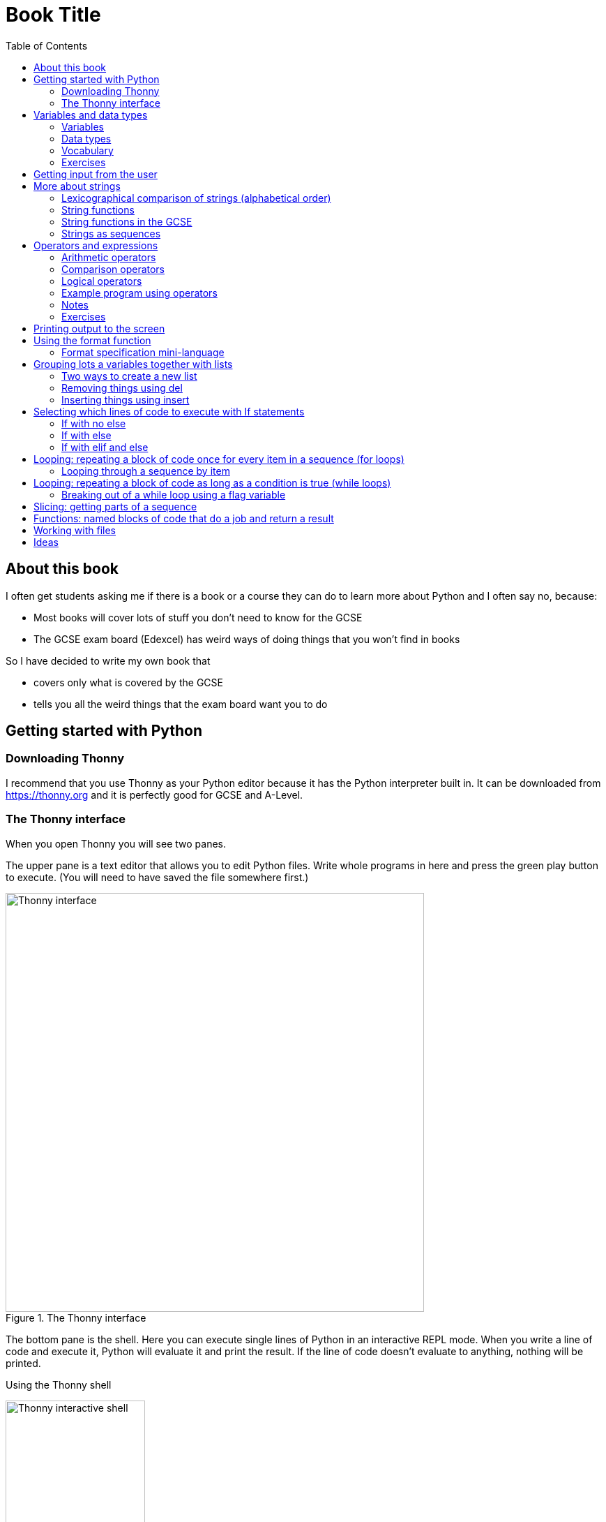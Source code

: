 = Book Title
// Must have this immediately below Level 0
// :source-language: Python
:doctype: book
:source-highlighter: highlight.js
:icons: font
:toc: auto

== About this book

I often get students asking me if there is a book or a course they can do to learn more about Python and I often say no, because:

* Most books will cover lots of stuff you don't need to know for the GCSE

* The GCSE exam board (Edexcel) has weird ways of doing things that you won't find in books

So I have decided to write my own book that

* covers only what is covered by the GCSE

* tells you all the weird things that the exam board want you to do

== Getting started with Python

=== Downloading Thonny

I recommend that you use Thonny as your Python editor because it has the Python interpreter built in. It can be downloaded from https://thonny.org and it is perfectly good for GCSE and A-Level. 

=== The Thonny interface

When you open Thonny you will see two panes. 

The upper pane is a text editor that allows you to edit Python files. Write whole programs in here and press the green play button to execute. (You will need to have saved the file somewhere first.)

.The Thonny interface
image::PythonBook_ThonnyUI.png[Thonny interface, 600]

The bottom pane is the shell. Here you can execute single lines of Python in an interactive REPL mode. When you write a line of code and execute it, Python will evaluate it and print the result. If the line of code doesn't evaluate to anything, nothing will be printed.

.Using the Thonny shell
image:Thonny_shell.png[Thonny interactive shell, 200]

**Thonny tips:**
* If your program hangs, use the red Stop button to halt it.

* You can clear the shell by right-clicking on it and choosing Clear.

* Thonny has an "assistant" that warns you of various things. I find it annoying. You can disable it in Tools, Options, Assistant....

* Python has a debugger built in. In my opinion, the default setting of *Nicer* is too verbose. You can change it to *Faster* in Tools, Options, Run & Debug....

== Variables and data types

=== Variables

We can store items of data for use in computer programs. These stored items are called variables. We refer to variables using names.

[source,Python]
----
# Store the value 5 in a variable called x
x = 5

# Store the value "Fred" in a variable called name
name = "Fred"
----

You give a variable a value by using the `=`, which is known as the *assignment operator*. So when we assign the value 5 to the variable x like this `x = 5`, we are really saying *let x take the value of 5*. Some languages actually use the word `let` when they do assignment, e.g. `let x = 5`, but Python doesn't.

In the statement `x = 5`, the x is an *integer variable* and the 5 is an *integer literal*. Assignment always happens right to left. You cannot write 5 = x.  

==== Variable names

Variable names can include letters, numbers and the underscore (_) character, but they cannot *begin* with numbers.

You should try to choose variable names that make it easy to tell meaning of the data held in the variable. 

===== Capitalization in variable names

There are different conventions about whether to include capital letters in variable names or not. Edexcel likes to use **camel case**, in which:

* If the variable name is just one word, then it is all lower case.

* If the variable is two or more words together, the first is lower case and the rest are title case (with the first letter capitalised).

The following variable names are in camel case:

* name
* emailAddress
* passwordIsValid

You should probably adopt this convention (even though it's not normal for Python programmers, who generally use something called snake case).

===== Naming conflicts

Some names in Python already mean something and you should therefore not use them as variable names. 

Some examples of names you should **not** use for variables are:

sum, max, min, int, float, bool, str, string, random, list, type, dir

Single-letter names are generally not a good idea but sometimes they're ok. For instance:

* i, j, k are often used as simple counter integers (integer means whole number)
* x, y, z are often used for coordinates

=== Data types

Variables stored data and data can be of different types. The GCSE focuses on the following data types:

* Whole numbers (**integers**)
* Numbers with decimal points (**floats**)
* Sequences of text characters (**strings**)
* True/False variables (**booleans**)

=== Vocabulary

**Assignment:** Giving a variable its first or a new value. In Python, initialisation and assignment are the same except the initialisation is a special term used for the *first* assignment.

**Intialisation:** Creating and giving a variable it's first value, e.g. `x = 5`

=== Exercises

1. Which of the following are valid variable names in Python?
   - EMAILADDRESS
   - emailaddress
   - email-address
   - email_address
   - emailaddress1
   - 1emailaddress
   - emailAddress

2. Which of the variable names for email address given above would you expect to see in an Edexcel GCSE paper?

3. Name the data type (integer, float, string, boolean) of each of these variables after they have been initialised:
    - `name = "Fred"`
    - `isPrefect = True`
    - `age = 15`
    - `height = 1.73`

4. Explain why `x` is not a good variable name for storing the height of a rectangle. What would be a better variable name?

== Getting input from the user

I include this section early because it quickly allows us to write interactive programs that do something useful. You can get input from the user by using the `input` function.

This program asks the user their name and then prints a "Hello " followed by whatever name they entered.

[source,Python]
----
name = input("Enter your name: ")
print("Hello " + name)
----

Note the the `input` function **always** returns a string. *Returns* is a special term used in relation to functions. It means *gives back* and I will use it a lot in the section on functions later. 

It makes sense in the example above that `name` is a string, since it is a word, a sequence of characters, but try running this program:

[source,Python]
----
n1 = input("Enter the first number: ")
n2 = input("Enter the second number: ")
print("The sum is " + str(n1 + n2))
----

.Output:
----
Enter the first number: 4
Enter the second number: 5
The sum is 45
----

This program has gone wrong because the *return type* of the `input` function is *string*, and when you use the *plus operator* (+) between two strings the strings are *concatenated*, i.e. chained together. 

We can fix this problem by *converting* the strings into integers, because when you use the plus operator (+) between two integers the integers are added.

[source,Python]
----
n1 = int(input("Enter the first number: "))
n2 = int(input("Enter the second number: "))
print("The sum is " + str(n1 + n2))
----

----
Enter the first number: 4
Enter the second number: 5
The sum is 9
----

Look carefully at the line:

[source,Python]
----
n1 = int(input("Enter the first number: "))
----

This is the order of events:

1. Make a string literal "Enter the first number: " and *pass it* to the `input` function.

2. The input function then prints "Enter the first number: " and waits for the user to type something.

3. Take the thing that the user typed and pass it to the `int` function, which turns it from a string to an integer.

4. Assign that integer to the variable n1.

Now look carefully at the line:
[source,Python]
----
print("The sum is " + str(n1 + n2))
----

Now that `n1` and `n2` are integers, we need to turn them back to strings before we can concatenate them with the string "The sum is ". We do this with the `str` function.

This is the order of events:

1. Add the values of the two integer variables n1 and n2.

2. The `str` function then turns the result from an integer to a string.

3. The string is then concatenated on the end of the string literal "The sum is " to form a longer string.

4. That longer string is then passed to the `print` function, which prints it out on the screen.

In summary:

* The `int` function is used to turn strings into integers. You will need to use it when you want to do arithmetic or comparison (e.g. <, >, etc) with the value the user entered.

* The `str` function is used to turn integers into strings. You will need to use it if you want to concatenate an integer value to a string value before printing.

**Exercises:**

1. Write a program that asks the user to enter their age and then prints "You are N years old", where N is the age they entered.

2. Write a program that asks the user to enter their age and then prints "You are N+10 years old", where N+10 is their age plus 10 years. 

3. Explain why you need to use the `int` function in task 2 but not in task 1. 

== More about strings

=== Lexicographical comparison of strings (alphabetical order)

You can compare strings using the `>` and `<` operators. This will compare them lexicographically, which means that if stringA would come before stringB in a dictionary, then stringA is considered to be "less than" stringB.

WARNING: When comparing strings lexicographically, bear in mind that all upper case letters are considered "less than" all lower case letters. This is because upper case letters appear before lower case letters in the ASCII table.

Look at this example program, which asks the user to enter two words and tells them which is "less than" which.

[source,Python]
----
word1 = input("Enter first word: ")
word2 = input("Enter second word: ")
if word1 == word2:
    print("Words are the same!")
elif word1 < word2:
    print(word1 + " is less than " + word2)
else:
    print(word2 + " is less than " + word1)
----

.Output
----
Enter first word: wombat
Enter second word: newt
newt is less than wombat

Enter first word: Zebra
Enter second word: aardvark
Zebra is less than aardvark
----

IMPORTANT: You need to know that you can compare strings with `>` and `<` for the GCSE. Remember it, because programming this behaviour yourself will take many lines of complicated code.

=== String functions

You have seen some functions that are built-in to Python, e.g. len, int, input, print. We refer to these as **built-in functions**. There are also functions just for strings. We refer to these as **string functions**. 

This program asks the user for their name and then prints it in capital (upper case) letters:

[source,Python]
----
name = input("Enter your name: ")
print(name.upper())
----

You can call (execute, run) string functions by using dot notation: adding a dot after the string, followed by the name of the function, followed by ().

[IMPORTANT]
.Use brackets when you want to call functions
====
With any function, you must put () after its name if you want to **call** it. Try just printing `name.upper` and you will get an odd result because Python will try to print the function itself and not the result of calling it. 

[source,Python]
----
name = input("Enter your name: ")
print(name.upper) # left out the brackets!
----

.Output
----
<built-in method upper of str object at 0x000002B1FE6E5E30>
----
====

=== String functions in the GCSE

The GCSE expects you to be familiar with the following string functions  (<str> just means any string variable or literal):

[cols="1,1"]
|===
| Function | Description

| <str>.lower
| Returns <str> as all lower case

| <str>.upper
| Returns <str> as all upper case
|===

=== Strings as sequences

There are two **sequence types** that you need to be familiar with for the GCSE: **strings** and **lists**. Sequence types allow you to:

* Get individual items of the sequence using an **index**.

* **Iterate** through every item in the sequence using a **for loop**.

* Use the keyword **in** to check if an item is in the sequence (although the GCSE doesn't seem to use this much).

==== Example of string indexing
Consider this program, which asks the user for their name and tells them the 4th character:
[source,Python]
----
name = input("Enter your name: ")
print("The 4th character of your name is " + name[3])
----

**Notes:**

* We put `name[3]` for the 4th character because counting starts at zero.

* If the name is less then 4 characters we will get an `IndexError`, meaning we've tried to access an item of a sequence that isn't there.

==== Example of iterating through a string using a for loop

Consider this program, which counts the number of "a"s in the string "Aardvark", but iterating through the string.

[source,Python]
----
count = 0
s = "Aardvark"
for ch in s:
	if ch == "a":
		count = count + 1
print("There are " + str(count) + " a's in " + s)
----

**Notes:**

* It's ok to use a single-letter variable name like `s` in this example, because my variable is just a throw-away value.

* We have to use the `str` function to convert the integer `count` to a string before we can concatenate it with the rest of the message string, but we don't need to do that with `s` because `s` is already a string.

* This example prints 2, because Python is case-sensitive; "a" is different from "A".

==== Example of using `in` to check if a character is in a string

Consider this program, which says whether there is a "z" in the user's input.

[source,Python]
----
s = input("Enter some text: ")
if "z" in s:
	print("There is a z in what you typed")
else:
	print("There is no z in what you typed")
----

== Operators and expressions

=== Arithmetic operators

The GCSE requires you to know the following arithmetic operators:

[cols="1, 1, 1, 1"]
|===
|Operator|Operation|Example|Result

|+ 
|add 
|19 + 5 
|24 

|-
|subtract 
|19 - 5 
|14 

|* 
|multiply 
|19 * 5 
|95 

|/
|divide 
|19 / 5 
|3.4

|//
|integer division 
|19 // 5 
|3

|% 
|modulo (remainder after division)
|19 % 5 
|4 

|** 
|to the power 
|19 ** 5 
|2476099 

|===


=== Comparison operators

The GCSE requires you to know the following comparison operators.

[cols="1, 1, 1, 1"]
|===
|Operator|Description|Example|Result

|==
|is equal to
|5 == 5
|True

|!=
|is not equal to
|5 != 5
|False

|>
|is greater than
|5 > 5
|False

|>=
|is  greater than or equal to
|5 >= 5
|True

|<
|is less than
|5 < 5
|False

|\<=
|is less then or equal to
|5 \<= 5
|True
|===

=== Logical operators

Consider the following two statements:
1. Paris is the capital of France
2. Beijing is the capital of Germany

It is clear that **statement 1 is True** and **statement 2 is False**.

Now consider the statements:

1. Paris is the capital of France **and** Beijing is the capital of Germany

2. Paris is the capital of France **or** Beijing is the capital of Germany

**Statement 1 is False**, because both statements either side of AND need to be True for the whole statement to be True.

**Statement 2 is True**, because only one of the statements either side of OR need to be True for the whole statement to be True.

In general then:

* something True **and** something False is **False**

* something True **or** something False is **True**

We can summarise how the logical operators work using **truth tables**.

This is the **truth table for AND**:

[cols="1,1"]
|===
| Statement | Result

|True and True
|True

|True and False
|False

|False and True
|False

|False and False
|False
|===

This is the **truth table for OR**:

|===
| Statement | Result

|True or True
|True

|True or False
|True

|False or True
|True

|False or False
|False
|===

==== Logical operator precedence and the use of brackets

You are familiar with the idea of operator precedence from mathematics. For instance `5 - 3 x 2 = -1`, whereas `(5 - 3) x 2 = 4`.

In Python, `and` takes precedence over `or`. For example, `True or False and False` evaluates to `True`, whereas `(True or False) and False` evaluates to `False`.

I think it's unlikely that the GCSE would require you to know this, but it's handy to know when you write your own programs.

=== Example program using operators

This program asks the user to enter a number between 1 and 10 (inclusive) and prints an appropriate message.

[source,Python]
----
number = int(input("Enter a valid number (1-10): ")):
print("Number valid: " + str(number > 0 and number < 11))  
----

This program does the same.

[source,Python]
----
number = int(input("Enter a valid number (1-10): ")):
print("Number valid: " + str(number >= 1 and number <= 0))  
----

.Output
----
Enter a valid number (1-10): 6
Number valid: True
Enter a valid number (1-10): 14
Number valid: False
----

=== Notes

1. A statement that evaluates to True or False is known as a *condition*.

2. Note that when using logical operators, each side of the operator has to be an expression which **on its own** evaluates to True or False. So if you want to check that a and b are both greater than 10, for instance, you have to write `a > 10 and b > 10`. You **cannot** write `a and b > 10`; in fact this will lead to a nasty bug.

=== Exercises

1. Write two statements involving countries and capitals such that if you put an OR operator between them the whole statement is False.

2. Write a condition that evaluates to True if `n` is positive and even, and False otherwise. Hint: What is the remainder on division by 2 for numbers that are even?

== Printing output to the screen

The print function outputs its argument to the console, followed by a newline.

[source,Python]
----
print("Hello")
print(4)
----
.Output
----
Hello
4
----


Here is a summary of the main ways of printing strings (and variable values) to the console (screen). For each, `age` is an integer variable with value 15.

---

[source,Python]
----
print(age)
----
.Output
----
15
----

This works ok. The print function can print types other than strings. 

---
[source,Python]
----
print("Fred is", age, "years old.")
----
.Output
----
Fred is 15 years old.
----

This works ok. If you separate string literals and variables with commas, Python automatically puts a space between them (but sometimes you won't want it to).

---
[source,Python]
----
print("Fred is" + age + "years old.")
TypeError!
----

This doesn't work because you can't concatenate strings and integers. You have to use the `str` function to convert the integer to a string.

---
[source,Python]
----
print("Fred is" + str(age) + "years old.")
----
.Output
----
Fred is15years old.
----

This works ok but we forgot to add spaces where we needed them.

---
[source,Python]
----
print("Fred is " + str(age) + " years old.")
----
.Output
----
Fred is 15 years old.
----

This works ok (same as above but with spaces) because we have converted the integer to a string using the `str` function before we concatenated it. 

WARNING: This is used in the GCSE and **must** be used when the question tells you to use **concatenation**.

---
[source,Python]
----
print("Fred is {} years old.".format(age))
----
.Output
----
Fred is 15 years old.
----

This works ok. More information about the format function is given later in the chapter. 

WARNING: This is heavily used in the GCSE and **must** be used when the question tells you to use the **format function**.

---

[source,Python]
----
print(f"Fred is {age} years old.")
----
.Output
----
Fred is 15 years old.
----

This works ok. This is the modern way to print variables and string literals, but it is not used in the GCSE. 

## Using the format function
The basic use of the format function can be seen in the program below.

[source,Python]
----
name = input("Enter your name: ")
age = int(input("Enter your age: "))
height = float(input("Enter your height (m): "))
layout = "Hello {}. You are {} years old and {} metres tall."
print(layout.format(name, age, height))
----

**Notes:**

1. Type conversion is not required before printing, even though `name` is a string, `age` is an integer and `height` is a float.

2. `layout` is just a variable name; it has no other significance. The GCSE tends to use this variable name and that's the only reason I've used it.

=== Format specification mini-language

You can put things in the curly braces to change the way that variables are presented. The most common uses for this are:

* Centre or right **alignment** (left is the default)

* Setting the **field width** (the width in characters of the space into which the variable is printed; used for writing out information in tables)

* Setting the number of **decimal places** a float value should have

For full details go here.
https://docs.python.org/3/library/string.html#formatstrings
I warn you it is complicated!

Here is an example that covers everything you need to know for the GCSE.

[source,Python]
----
titlelayout =  "| {:^12} | {:^5} | {:^10} | {:^10} |"
layout = "| {:12} | {:^5} | {:>10.2f} | {:^+10} |"
print(titlelayout.format("Name", "Age", "Score", "Modifier"))
print("-" * 50)
print(layout.format("Fred", 15, 45.7, -2))
print(layout.format("Penelope", 16, 38.658, 3))
print(layout.format("Kim", 14, 41.67, 1))
----

----
|     Name     |  Age  |   Score    |  Modifier  |
--------------------------------------------------
| Fred         |  15   |      45.70 |     -2     |
| Penelope     |  16   |      38.66 |     +3     |
| Kim          |  14   |      41.67 |     +1     |
----

**Notes:**

1. The order of the parts of the format specifier is +
`{:<align><sign><width><.precision><type>}`

2. You HAVE to put the colon (:) in first. If you don't you will get a strange KeyError, so if you see a KeyError, you know what the problem is.

3. There are three possible alignment symbols:
   - < means left align, but it's the default so I've left it out 
   - ^ means centre align 
   - > means right align 

4. The + in the fourth field of the `layout` variable means that both positive and negative numbers get a sign symbol (+ or -). There are three options you can put here:
   - + mean both positive and negative numbers get a sign
   - - means only negative numbers get a sign; positive numbers get nothing (this is the default if you leave it out entirely)
   - a space means that negative numbers get a sign and positive numbers get a space (this could be useful for making sure that mixed positive and negative numbers line up nicely)

5. I have created a string of 50 dashes to print the horizontal line. I had to calculate this number by adding the length of `"| "` plus three times the length of `" | "` plus the length of `" |"` plus the field widths of 12 + 5 + 10 + 10, which gives 2 + 9 + 2 + 12 + 5 + 10 + 10 = 50. Maybe it's easier to do it by trial and error.

6. You have to put the `f` at the end of the float field (e.g. `10.2f`, the third field in the `layout` variable) if you want it to treat the precision as *decimal places*. If you leave out the f then it will be *significant figures* instead. The GCSE always seems to ask for decimal places, so always put it in for float values.

== Grouping lots a variables together with lists

Every programming language has ways to represent lists of things. Without lists you would need to create separate variables to store lots of different values, which would become impossible if, at the time of writing your code, you didn't know exactly how many values the user might want to store. 

There are only four basic things that the GCSE requires you to know about lists:

* **Creating** a new empty list

* **Appending** things to a list (adding them to the end of the list)

* **Removing** items using the index (position) of the item in the list

* **Inserting** something into a list at a particular index (position)

But, like strings, **lists are sequences** so you also need to know that

* You can get a single item of a list by its **index** (position)

* You can **iterate** through a list using a **for loop**

* You can test for membership of a list using **in**

* You can **slice** lists

Here are some basic programs to introduce you to how lists work in Python.

=== Two ways to create a new list
[source,Python]
----
listA = []
listB = list()
----

====  Adding things using append

[source,Python]
----
mylist = [] # Create a new empty list
mylist.append(5)
mylist.append("Hello")
mylist.append(3.14)
print(mylist)
----

Output:
> [5, "Hello", 3.14]

=== Removing things using del

asdf

[source,Python]
----
mylist = [1, 3, 5, 7, 11]
del mylist[2]
print(mylist)
----

Output:
[1, 3, 7, 11]

=== Inserting things using insert

Hello

[source,Python]
----
mylist = ["apple", "banana", "lemon", "pear"]
mylist.insert(2, "fig")
print(mylist)
----

----
Output:
["apple", "banana", "fig", "lemon", "pear"]
----

== Selecting which lines of code to execute with If statements

=== If with no else

[source,Python]
----
age = int(input("Enter your age: ")):
if age > 40:
   print("You're old!")
print("Thank you")
----

.Output 1
----
Enter your age: 23
Thank you
----

.Output 2
----
Enter your age: 45
You're old!
Thank you
----

**Notes:**

1. Pay attention to the indentation in this example. The "Thank you" message is not indented and so is not part of the if statement. Hence it gets printed whether or not the "You're old!" message gets printed.
2. You don't have to have an else! Students often put an else in even when nothing is to be done. 

=== If with else

[source,Python]
----
age = int(input("Enter your age: ")):
if age > 40:
   print("You're old!")
else:
   print("You're young!")
print("Thank you")
----

.Output 1
----
Enter your age: 23
You're young!
Thank you
----

.Output 2
----
Enter your age: 45
You're old!
Thank you
----

=== If with elif and else

[source,Python]
----
age = int(input("Enter your age: ")):
if age > 60:
   print("You're very old!")
elif age > 40:
   print("You're old!")
else:
   print("You're young!")
print("Thank you")
----

.Output 1
----
Enter your age: 74
You're very old!
Thank you
----

.Output 2
----
Enter your age: 45
You're old!
Thank you
----

.Output 2
----
Enter your age: 23
You're young!
Thank you
----

**Notes:**

1. You can have as many elifs as you want.
2. Notice that in an if... elif... else block, **only one option can be executed**. Even though 74 is greater than 60 and greater than 40, only the first condition is matched. This is great because you can avoid complicated conditions like `age > 40 and age \<= 60`.

== Looping: repeating a block of code once for every item in a sequence (for loops)

Remember that the sequence types that we encounter in the GCSE are:

* Strings
* Lists

Very often in programs, we need to do something for every item of a sequence, such as counting, totalling or selecting particular items. 

=== Looping through a sequence by item

Here is a program that uses a for loop to iterate through every letter of a string, printing a message each time it finds a capital letter and finally printing the total number of capital letters found.

[source,Python]
----
word = input("Enter a string: ")
count = 0
for letter in word:
   if letter.isupper():
      print("Capital letter found! " + letter)
      count = count + 1
print(str(count) + " capital letters found in total.")
----

.Output
----
Enter a string: Jeff works for the BBC
Capital letter found! J
Capital letter found! B
Capital letter found! B
Capital letter found! C
4 capital letters found in total.
----

**Notes:**

1. There is nothing special about `letter` here; it is just a variable name. I could have used `x` but `letter` is a much better choice of name since anyone reading the code will know what the variable is being used for. 
2. Any lines of code indented after the beginning of the for loop are in the loop and will be repeated once for every item of the sequence (word).

==== Making a sequence of integers with the range function

The range function can be used to get a sequence of integers, which can then be iterated through with a for loop. The general syntax for a call to the range function is as follows:

* `range(N)`: A sequence from 0 to N-1
* `range(M, N)`: A sequence from M to N-1
* `range(M, N, step)`: The sequence from M to N-1 increasing in increments of `step`

Some examples are included in the following table:

[cols="1,1,1"]
|====
|Function call|Sequence|Explanation

| `range(10)`
| 0, 1, 2, 3, 4, 5, 6, 7, 8, 9
| If you just use an integer N, you get a sequence from 0 up to N-1.

| `range(0, 10)`
| 0, 1, 2, 3, 4, 5, 6, 7, 8, 9
| This is the same as the first example, but we've explicitly specified the sequence start number.

| `range(3, 10)`
| 3, 4, 5, 6, 7, 8, 9
| The sequence start doesn't need to be 0.

| `range(3, 10, 2)`
| 3, 5, 7, 9
| If you include a third argument it is the amount by which the sequence increases each time(often known as the _step_. 

| `range(10, 0, -1)`
| 10, 9, 8, 7, 6, 5, 4, 3, 2, 1
| You can use a negative step, but then the first argument has to be larger than the second.
|====

The following program uses the range function to generate a list of square numbers.

[source,Python]
----
for i in range(1, 11):
   print(str(i) + " squared = " + str(i**2))
----

.Output
----
1 squared = 1
2 squared = 4
3 squared = 9
4 squared = 16
5 squared = 25
6 squared = 36
7 squared = 49
8 squared = 64
9 squared = 81
10 squared = 100
----

==== Repeating a block of code an exact number of times

A for loop together with the range function can be used to repeat a block of code an exact number of times. This type of loop is sometimes known as a **count-controlled loop** (as opposed to a condition-controlled loop, seen in the while loop section). To run the block of code N times, we create a sequence of integers from 0 up to N-1 and run the block for each integer. We don't necessarily need to use the integer counter.

The following program ask the user for exactly three words, entered  one after the other, and then tells the user the words they entered.

[source,Python]
----
words = []
word = input("Enter a word: ")
for i in range(3):
   words.append(word)
   word = input("Enter a word: ")

print("The words you entered were: ")
for word in words:
   print(word)
----

.Output
----
Enter a word: lemon
Enter a word: apple
Enter a word: orange
The words you entered were:
lemon
apple
orange
----

==== Iterating through a sequence using an index

We have already seen that with sequences (strings and lists), it is possible to use an index to access a particular item, for example, if `numbers` is a list, then `numbers[3]` gives us the 4th item in that list.

To iterate through every item of the list using an index we need to

* Start at 0, because that is the index of the first item
* End at the N - 1, where N is the length of the list (e.g. a list of 8 items will have indexes going from 0 up to 7)

There is a function that will give us the length of a sequence: the `len` function. We can use this function to give us the upper bound of the range of numbers that we need to use as the indexes for accessing the members of our sequence. This gives us exactly the indexes we want; no more and no less.


[source,Python]
----
range(len("computer")) # Gives the range 0,1,2,3,4,5,6,7
----

So now we can iterate through our sequence in two different ways:

**Iterating by item:**

[source,Python]
----
word = "computer"
for letter in word:
   print(letter)
----

**Iterating by index:**

[source,Python]
----
word = "computer"
for i in range(len(word)):
   print(word[i])
----

**Notes:**

1. I have used `letter` as the loop variable in the first example, because each item of the list that I'm iterating through (the word) is a letter. But in the second example each item is not a letter, it's an integer in the range 0 to 7. It is conventional to name an integer index `i` in this case (although in the GCSE they often use the name `index`).

NOTE: The GCSE tends to favour iterating through sequences using indexes rather than by item.

Iterating through a sequence using an index is generally considered to be less clear than iterating using an index but **sometimes you have to use an index** to iterate through a sequence. Consider this program that prints the indexes of any double letters in word.

[source,Python]
----
word = input("Enter a word: ")
for i in range(len(word) - 1):
   if word[i] == word[i+1]:
      print("Double letter found at index: " + str(i))
----

.Output
----
Enter a word: Mississippi
Double letter found at index: 2
Double letter found at index: 5
Double letter found at index: 8
----

**Notes:**

1. We have to use an index here because we don't just want to access the current item, we want to access the next item too.
2. Note how we have to make the range of indexes one shorter than it was before, otherwise we will get to the last letter and try to check the "next" one. This will mean we're trying to access a letter beyond the end of the word and we will get an `IndexError`.

== Looping: repeating a block of code as long as a condition is true (while loops)

We have encountered if statements, which test a condition and branch to a block of code depending on whether the condition is true or false. There is a similar control structure called a while loop, which runs a block of code over and over as long as (while) a condition is true. While loops are sometimes known as **condition-controlled loops**.

This program asks the user to enter a password. It keeps asking until the user enters the correct password "sesame".

[source,Python]
----
password = input("Enter password: ")

while password != "sesame":
   print("Incorrect password")
   password = input("Enter password: ")

print("Access granted")
----

.Output
----
Enter password: password
Incorrect password
Enter password: letmein
Incorrect password
Enter password: 123456
Incorrect password
Enter password: sesame
Access granted
----

**Notes:**

1. It is important to ask for another password in the loop. If this is not done, then the loop will go on forever (because it will keep testing "password") and your computer will become unresponsive. This is known as an **infinite loop**.
2. Note that since the line that prints "Access granted" is _after_ the loop, the only way the program will execute this line is if we've ended the loop, and the only way we can end the loop is if it's not true that the password is not "sesame".

=== Breaking out of a while loop using a flag variable

You can immediately break out of a for loop or a while loop using the statement `break`, but the GCSE exam board seem to prefer you not to use it (they consider it bad programming practice). You can avoid using a break statement by using a boolean "flag" variable, on which the loop condition depends. 

The following program finds the position of the first integer in a list of integers that is exactly divisible by 7. If no numbers are exactly divisible by 7 it prints a suitable message. 

This is an **important example**, so read the notes carefully. 

[source,Python]
----
numbers = [34, 23, 68, 45, 81, 56, 27, 16]
found = False # Flag variable
index = 0

# Note flag variable in loop condition
while index < len(numbers) and not found:
   if numbers[index] % 7 == 0:
      found = True # Change flag variable so loop ends
   else:
      index = index + 1

# Check flag variable to see if number was found
if found:
   print("Number found at index " + str(index))
else:
   print("No numbers divisible by 7 found")
----

.Output
----
Number found at index 5
----

**Notes:**

. There are **two reasons** to continue the loop and both must be true, so we use `and`: the index must be less than the length of the list (otherwise we run off the end and get an `IndexError`) AND we must not have found the target number yet.  
. We use the flag variable in three places:
   .. Setting its initial value (to False)
   .. Putting it in the while condition (while it is False)
   .. Changing its value when the target is found (change it to True)
. In this example we set the flag to False, loop while it is False, then change it to True to stop the loop, but we could just as well set the flag to True, loop while it is True, then change it to False to stop the loop. If we did that then the name `found` would not make sense; we would have to use a name like `searching` or `stillLooking`.
. It is important not to increment the index when the target number is found or we'll report the wrong position.
. We must test the value of `found` after the loop because there are two reasons the loop could have ended and we don't know which happened without checking.
. We don't have to explicitly use `found == False` or `found == True` in the conditions. Saying `if found` is the same as saying `if found == True` (but it wouldn't matter if you preferred to write `if found == True`).
. Note that this program processes no more value of the list than it has to. As soon as it has found the value it is looking for, it stops the loop. This is important because you will lose a mark in the GCSE if you process more values than you need to. 

[IMPORTANT]
====
The GCSE prefers you not to use `break` statements. Remember this:

* If you are definitely going to process **all items of a list**, use a **for loop**.

* If you might only need to process **some of the items of a list**, use a **while loop with a flag variable** to break out of the loop as early as necessary.
====

== Slicing: getting parts of a sequence

We know that we can use indexed to get individual items from strings or lists, e.g. "computer"[2] gives us "m". Python also allows you to get several items by using what's called a slice. The syntax of a slice is as follows:

* `<sequence>[start:end]`

* `<sequence>[start:end:step]`

If you slice a string, the result is a string. If you slice a list, the result is a list.

For the example below, assume that we have defined:

* `word = "computer"`
* `numbers = [1, 2, 3, 4, 5, 6, 7, 8]`


[cols="1,1,1"]
|===
| Example | Result | Explanation

|`word[2:7]` + 
`numbers[2:7]`
| `"mput"` + 
`[3, 4, 5, 6]`
| The slice starts at index 2 and goes up to **but not including** 7 (similar to the range function arguments).

| `word[:7]` + 
`numbers[:7]`
| `"comput"` + 
`[1, 2, 3, 4, 5, 6]`
| If you leave out the first argument, then it defaults to 0 (zero).

| `word[2:]` + 
`numbers[2:]`
| `"mputer"` + 
`[3, 4, 5, 6, 7, 8]`
| If you leave out the second argument, then it defaults to the length of the sequence (i.e. it goes right up to the end).

| `word[2:7:2]` + 
`numbers[2:6:2]`
| `"pt"` + 
`[4, 6]`
| A step argument of n selects every nth item of the slice. 

|===

== Functions: named blocks of code that do a job and return a result

So far you have used some built-in functions that are part of Python. 

[source,Python]
----
word = "computer"
length = len(word) # Built-in len function called with argument word returns 8
----

You can define your own functions in Python. To show you how to do this, I will write a short program that doesn't define a function, and then I will write the same program, which does.

This program asks the user for some text and tells them how many of the characters they entered are letters of the alphabet.

[source,Python]
----
text = input("Enter some text: ")
count = 0

for character in text:
   if character.isalpha():
      count += 1

print("There are " + str(count) + " letters in the text you entered.")
----
.Output
----
Enter some text: You scored 18/24, which is 75%.
There are 16 letters in the text you entered.
----

This program does exactly the same, but it defines a function that takes a string paramenter and returns an integer. The parameter is the string that the user entered; the return value is the number of alphebetical characters in that text.

[source,Python]
----
def countAlpha(pString):
   count = 0
   for character in pString:
      if character.isalpha():
         count += 1
   return count

text = input("Enter some text: ")
print("There are " + str(countAlpha(text)) + " letters in the text you entered.")
----
.Output
----
Enter some text: You scored 18/24, which is 75%.
There are 16 letters in the text you entered.
----

**Notes:**

. The function definition begins with the line `def countAlpha...`.
. The function call is `countAlpha(text)`.
. The function has to be defined before it is called, hence I have put it at the beginning of the program. 
. The code in the function isn't actually executed until the function is called. The order of events is:
   .. Ask the user for input and assign the result to text.
   .. Copy the value of text into pString and run the code in the countAlpha function.
   .. Return the result of the countAlpha function (an integer) the main part of the code.
   .. The str function converts it to a string.
   .. It is concatenated with "There are " and " letter in the text you entered."
   .. The whole string is passed to the print function for printing to the screen

More details, including the advantage of using functions, is covered in the GCSE course notes. 

== Working with files

Hello

== Ideas

* Conventions in this book
* A selection of Youtube videos to accompany the text.
* Downloadable Python source files and data files. 
* Error types and what they mean. 
* Exercises that require students to correct errors, e.g. not using brackets after a function call, etc, etc, etc
* Must provide answers to exercises
* Common things like counting and keeping a running total
* Where to get more practice: e.g. project Euler, adventofcode
* Creating a list out of a string with list()
